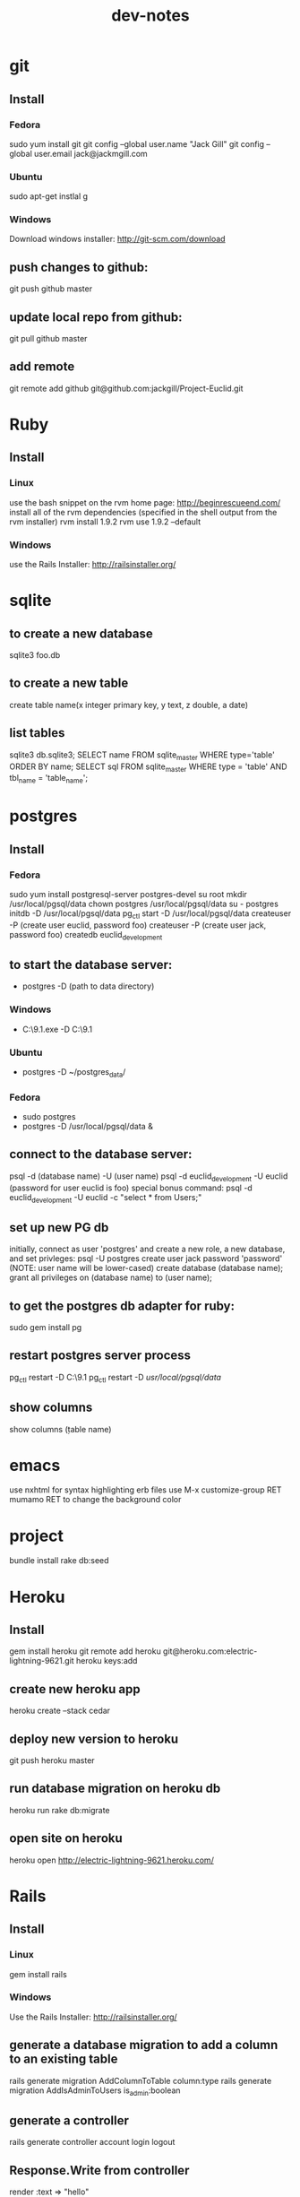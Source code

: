 #+TITLE: dev-notes
* git
** Install
*** Fedora
sudo yum install git
git config --global user.name "Jack Gill"
git config --global user.email jack@jackmgill.com
*** Ubuntu
sudo apt-get instlal g
*** Windows
Download windows installer:
http://git-scm.com/download
** push changes to github:
git push github master
** update local repo from github:
git pull github master
** add remote
git remote add github git@github.com:jackgill/Project-Euclid.git
* Ruby
** Install
*** Linux
use the bash snippet on the rvm home page:
http://beginrescueend.com/
install all of the rvm dependencies (specified in the shell output from the rvm installer)
rvm install 1.9.2
rvm use 1.9.2 --default
*** Windows
use the Rails Installer:
http://railsinstaller.org/
* sqlite
** to create a new database
sqlite3 foo.db
** to create a new table
create table name(x integer primary key, y text, z double, a date)
** list tables
sqlite3 db\development.sqlite3;
SELECT name FROM sqlite_master WHERE type='table' ORDER BY name;
SELECT sql FROM sqlite_master WHERE type = 'table' AND tbl_name = 'table_name';
* postgres
** Install
*** Fedora
sudo yum install postgresql-server postgres-devel
su root
mkdir /usr/local/pgsql/data
chown postgres /usr/local/pgsql/data
su - postgres
initdb -D /usr/local/pgsql/data
pg_ctl start -D /usr/local/pgsql/data
createuser -P (create user euclid, password foo)
createuser -P (create user jack, password foo)
createdb euclid_development
** to start the database server: 
- postgres -D (path to data directory)
*** Windows
- C:\Users\Jack\PostgreSQL\9.1\bin\postgres.exe -D C:\Users\Jack\PostgreSQL\9.1\data
*** Ubuntu
- postgres -D ~/postgres_data/
*** Fedora
- sudo postgres
- postgres -D /usr/local/pgsql/data &
** connect to the database server: 
psql -d (database name) -U (user name)
psql -d euclid_development -U euclid
(password for user euclid is foo)
special bonus command:
psql -d euclid_development -U euclid -c "select * from Users;"
** set up new PG db
initially, connect as user 'postgres' and create a new role, a new database, and set privleges:
 psql -U postgres
 create user jack password 'password' (NOTE: user name will be lower-cased)
 create database (database name);
 grant all privileges on (database name) to (user name);
** to get the postgres db adapter for ruby:
sudo gem install pg
** restart postgres server process
pg_ctl restart -D C:\Users\Jack\PostgreSQL\9.1\data
pg_ctl restart -D /usr/local/pgsql/data/
** show columns
show columns \d (table name)
* emacs
use nxhtml for syntax highlighting erb files
use M-x customize-group RET mumamo RET to change the background color
* project
bundle install
rake db:seed
* Heroku
** Install
gem install heroku
git remote add heroku git@heroku.com:electric-lightning-9621.git
heroku keys:add
** create new heroku app
heroku create --stack cedar
** deploy new version to heroku
git push heroku master
** run database migration on heroku db
heroku run rake db:migrate
** open site on heroku
heroku open
http://electric-lightning-9621.heroku.com/
* Rails
** Install
*** Linux
gem install rails
*** Windows
Use the Rails Installer:
http://railsinstaller.org/
** generate a database migration to add a column to an existing table
rails generate migration AddColumnToTable column:type
rails generate migration AddIsAdminToUsers is_admin:boolean
** generate a controller
rails generate controller account login logout
** Response.Write from controller
render :text => "hello"
** scaffolding
rails generate scaffold user first_name:string last_name:string email:string login:string hashed_password:string salt:string
rails generate scaffold building name:string address:text
rails generate scaffold spot building_id:integer number:integer floor:integer owner_id:integer
rails generate scaffold request requester_id:integer start_date:date end_date:date bid_price:decimal
rails generate scaffold transaction spot_id:integer buyer_id:integer seller_id:integer start_date:date end_date:date price:decimal
rails generate scaffold availability listing_id:integer building_id:integer start_date:date end_date:date
* Business
What is a business?
An LLC.
A memorandum of understanding?
It has:
- a domain
- email
- a mailing address, usually a PO Box
- a web site
- a phone number?
When you start a small business, the LLC is a legal shim that stands between you and liability. 
The various means to contacts a business - email, phone, snail mail - all fall through to the personal
equivalents for the founders. 
Likewise, the income and taxes fall through to the founders.

So when you start an LLC, you're basically creating a thin layer between your person and the rest of 
the world.

Need to do some cost projections based on various hosting scenarios.
Need to research these hosting providers in depth: Heroku, Engine Yard, EC2. (others: Rackspace, Linode) 
Need to write a position paper on PaaS vs IaaS.
Need to do some revenue projections based on usage volume, and our cut.

cost project + revenue = rudimentary business model?

* Brainstorming
** counter offers:
field for transaction owner
two fields for each party assenting to the transaction
facilitate counter offers by resetting "owner" field
transaction is complete when both parties assent
TODO: mutable or immutable transactions?
* Features
** messaging -- release valve
** link-to-listing
** lightning offers
** transaction queue (on user dashboard)
** fine-grained management of notifications
** private offer facility
** partial availability
- availability by the day, the day is defined as 10am - 10am, w/ a button to request late check in / check out
- listing partial availability: introduce a "day" resource, each listing has multiple days.
- alternatively, stick w/ single listings, and reference a "taken" table -- everything runs off timestamps

taken needs  foreign key to listings

# create tables
create table listings(id integer primary key, start_date date, end_date date);
create table taken(id integer primary key, start_date date, end_date date, foreign key(id) references listings(id));

# insert some dummy data
insert into listings (start_date, end_date) values('2012-01-01', '2012-01-02');
insert into listings (start_date, end_date) values('2012-01-01', '2012-01-12');
insert into taken (start_date, end_date, listing_id) values('2012-01-03', '2012-01-08', 2);

query (listings + taken) for available time slots
two step query:
retrieve all listings meeting query criteria
for each listing, retrieve taken entries using foreign key
(this will be SLOW)
what to return?
pseudo-listings?

business requirement: 
users can create listings for arbitrary time periods
other users can taken arbitrary subsets of these listings
but me must still be able to efficiently query for available listings



------------------
chunks
day-sized chunks
each chunk has a listing id
this makes it easy to reconstitute a listing from its chunks

wait a minute
what about a table called days
each day w/ a reference to a listing
and/or a taken entry

calendar-per-building?
each day entry would need a list of listings and a list of taken
no...
you would pull a listing id off a day when it's taken

----------------------
currently "Taken" is a boolean property of listing
should it instead be a date range
should we introduce additional "available" date ranges?
should a listing advertise when it has availability?
zero more availability ranges
(perhaps we should be thinking in terms of storing "Taken", since after all we want to query on availability)
multiple rows per listing w/ different availabilities?
or just a separate availability table, w/ a foreign key to listings?
when taking availabily, computer appropriate alterations to availability table
need a separate "rentals" table? or is "transactions" covering that?

so on insert, fragment availability table? seems bogus.

essentially, the problem is how to represent time intervals, sub-intervals, and efficient querying on the difference between the two.

the key to efficiency seems to be pre-computing the desired quantity and representing it compactly.

the desired quantity is availability, not "taken-ness", so that's what we should be pre-computing and storing. the question is the most efficient format for storing availability? From a query perspective, we're doing fine with time spans

I'm thinking of an interval as being defined by its endpoints, but postgres seems to think of it as an offset and a length

I think I've got the most efficient query syntax possible

so the key this is the separation of a listing and availabilty
essentially, transforming "taken" from a bool to a set of ranges (and inverting that set of ranges)
the trick is to do the math on insert, which is expected to take a bit, and not on query, which is expected to be fast.

ok, so on creation of a listing, an availability entry is created, with date endpoints corresponding to the listing's endpoints.
when someone wants to "take" part of a listing, the initial availability entry is split into two new availability entries, with a gap corresponding to what's been "taken"
(each "take" action is limited to at most 1 deletion and 2 inserts)
querying of the availability table is still efficient since it doesn't require any addition calculations at query time.

now, how to do this w/ the rails ORM is rather a differ matter. presumably, create an Availability object. that should be that hard, actually.

SOLUTION:
so I need to generate a rails model for availability. it will have a foreign key to the listings table, a start date, and an end date. The spots search will target this table, doing a join into listings to get the display info.

On creation of a new listing, create a new availability entry with the same endpoints.

On creation of a transaction, delete the corresponding availability entry (or mark it as defunct?), and create two new availability objects corresponding to the remaining portions of the original availabilty object. 

oh god, gonna need update logic as well

* Misc
- only admin users should be able to view the admin controller
- account creation page
- if we're going to passing around URL parameters and whatnot, we're going to need an entitlements system
- transactions need to be hooked in
- need to validate date range on listing creation form

- then update "rent" to split the availability
you rent availability, not a listing
the search page needs to pass start_date and end_date to the show page, through to the "rent" action
basically, start date and end date need to come into the "Rent" action so that the availability can be split appropriately
separate form for "rent"?
